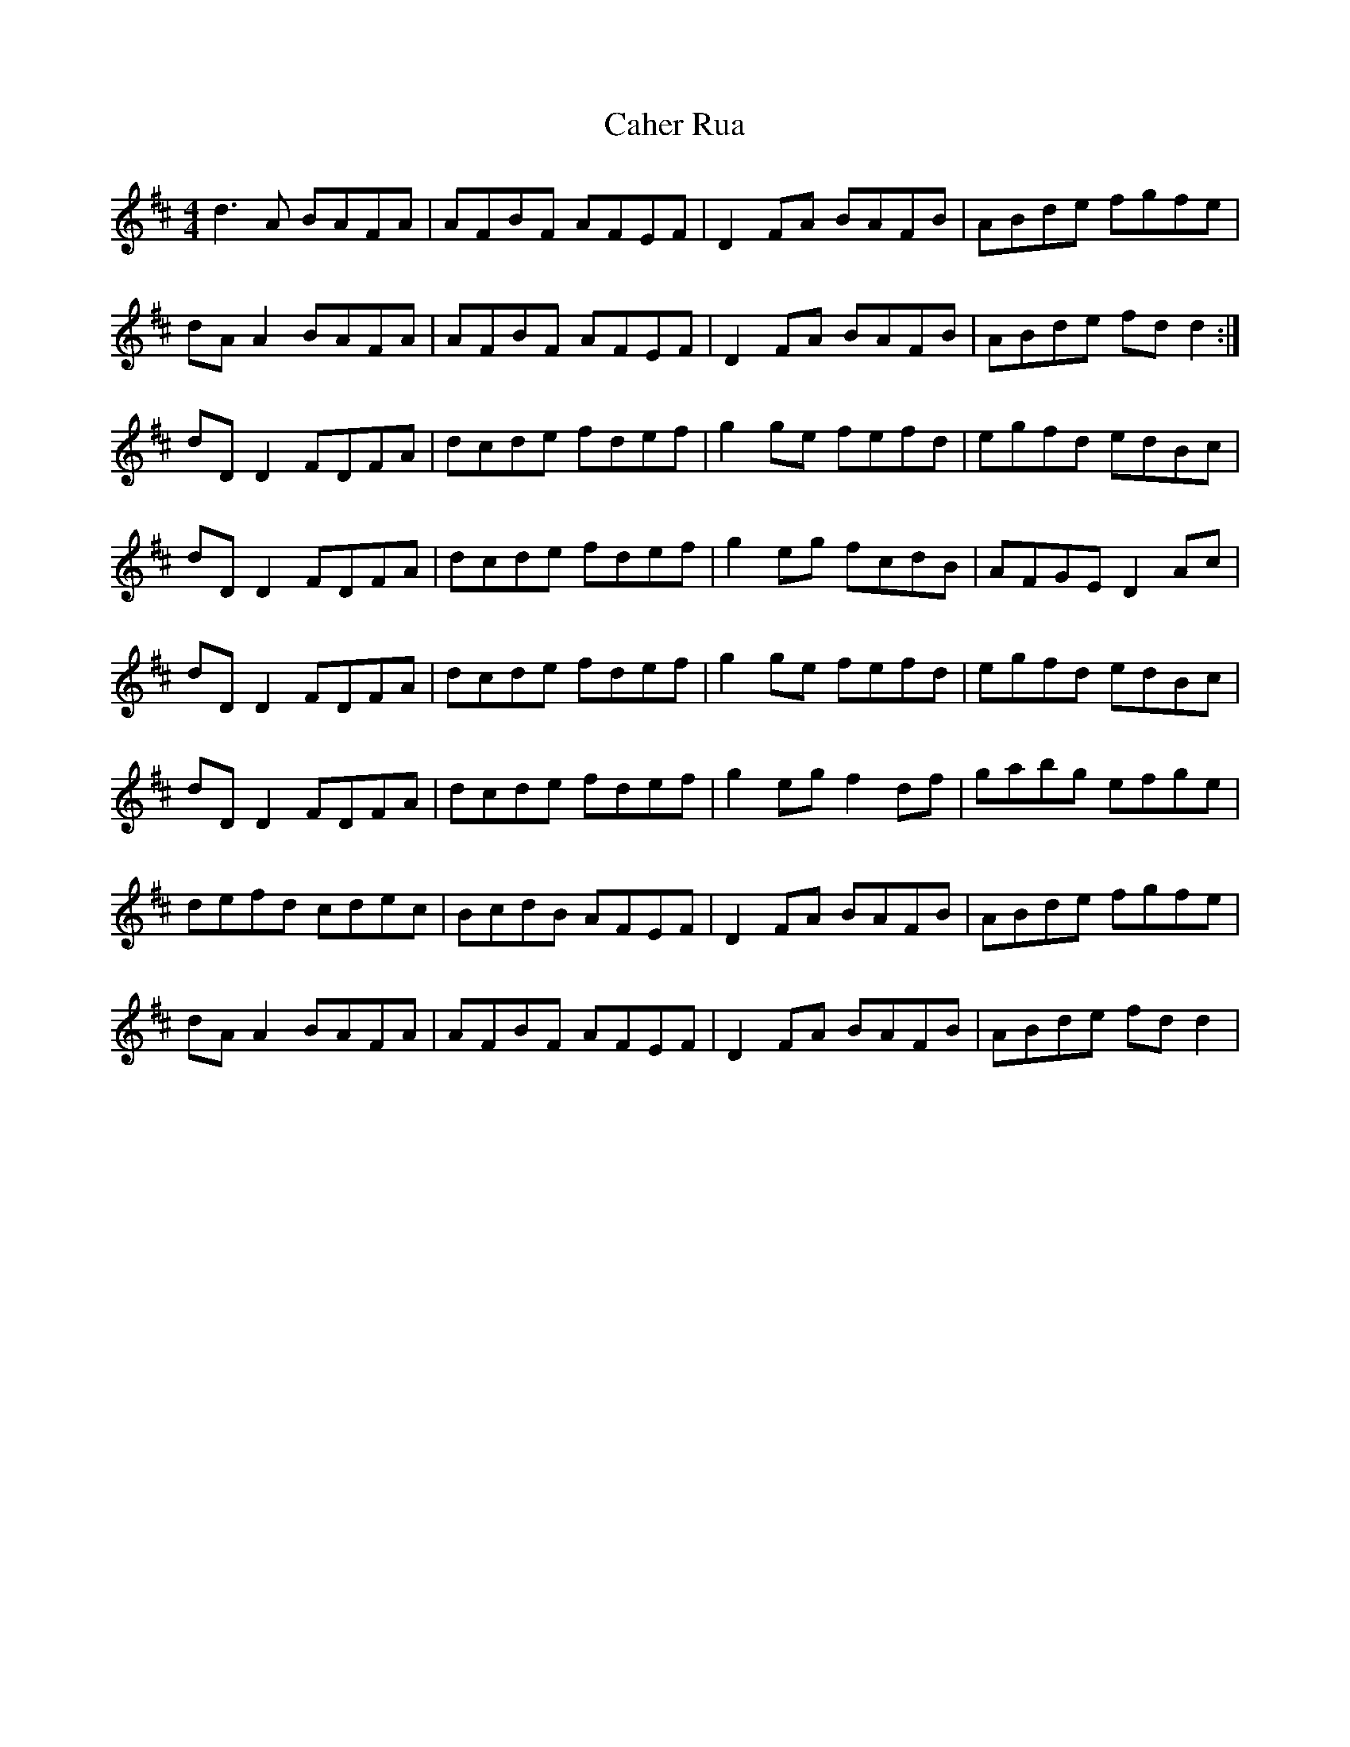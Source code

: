 X: 5738
T: Caher Rua
R: reel
M: 4/4
K: Dmajor
d3 A BAFA|AFBF AFEF|D2 FA BAFB|ABde fgfe|
dA A2 BAFA|AFBF AFEF|D2 FA BAFB|ABde fd d2:|
dD D2 FDFA|dcde fdef|g2 ge fefd|egfd edBc|
dD D2 FDFA|dcde fdef|g2 eg fcdB|AFGE D2 Ac|
dD D2 FDFA|dcde fdef|g2 ge fefd|egfd edBc|
dD D2 FDFA|dcde fdef|g2 eg f2 df|gabg efge|
defd cdec|BcdB AFEF|D2 FA BAFB|ABde fgfe|
dA A2 BAFA|AFBF AFEF|D2 FA BAFB|ABde fd d2|

